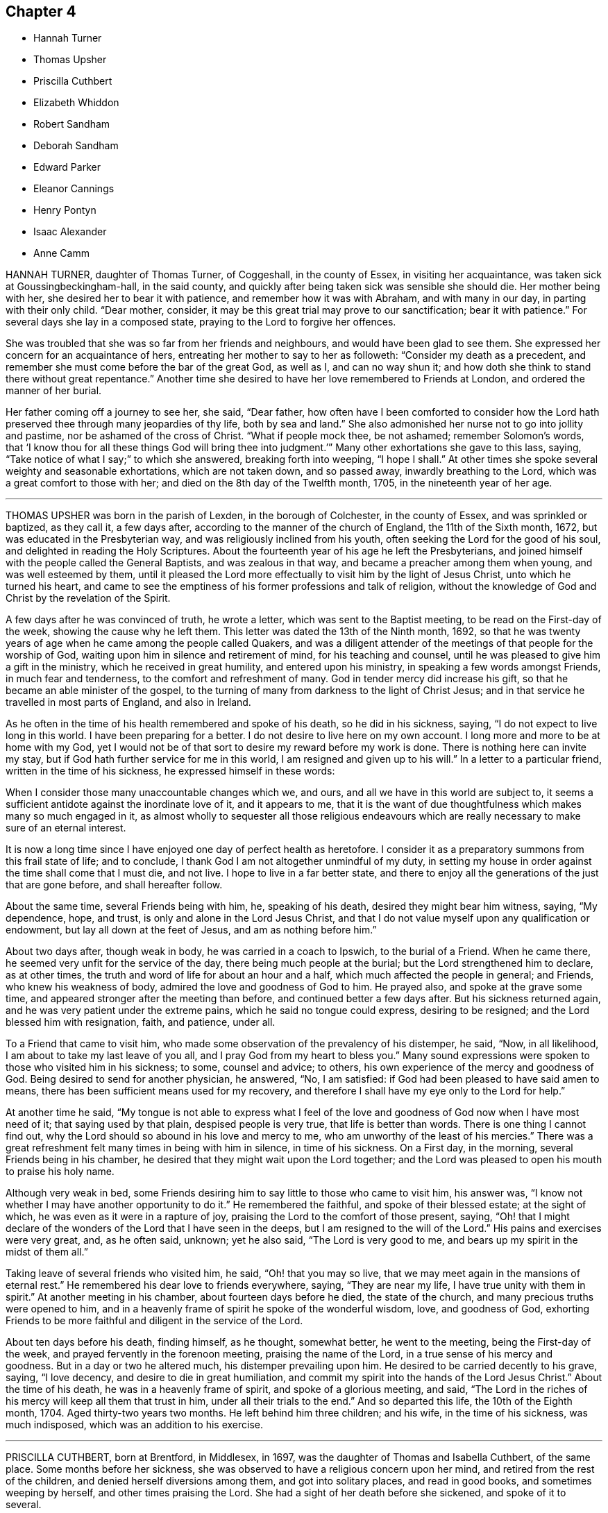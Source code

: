 == Chapter 4

[.chapter-synopsis]
* Hannah Turner
* Thomas Upsher
* Priscilla Cuthbert
* Elizabeth Whiddon
* Robert Sandham
* Deborah Sandham
* Edward Parker
* Eleanor Cannings
* Henry Pontyn
* Isaac Alexander
* Anne Camm

HANNAH TURNER, daughter of Thomas Turner, of Coggeshall, in the county of Essex,
in visiting her acquaintance, was taken sick at Goussingbeckingham-hall,
in the said county, and quickly after being taken sick was sensible she should die.
Her mother being with her, she desired her to bear it with patience,
and remember how it was with Abraham, and with many in our day,
in parting with their only child.
"`Dear mother, consider, it may be this great trial may prove to our sanctification;
bear it with patience.`"
For several days she lay in a composed state, praying to the Lord to forgive her offences.

She was troubled that she was so far from her friends and neighbours,
and would have been glad to see them.
She expressed her concern for an acquaintance of hers,
entreating her mother to say to her as followeth: "`Consider my death as a precedent,
and remember she must come before the bar of the great God, as well as I,
and can no way shun it; and how doth she think to stand there without great repentance.`"
Another time she desired to have her love remembered to Friends at London,
and ordered the manner of her burial.

Her father coming off a journey to see her, she said, "`Dear father,
how often have I been comforted to consider how the Lord
hath preserved thee through many jeopardies of thy life,
both by sea and land.`"
She also admonished her nurse not to go into jollity and pastime,
nor be ashamed of the cross of Christ.
"`What if people mock thee, be not ashamed; remember Solomon`'s words,
that '`I know thou for all these things God will bring thee into
judgment.`'`" Many other exhortations she gave to this lass,
saying, "`Take notice of what I say;`" to which she answered,
breaking forth into weeping, "`I hope I shall.`"
At other times she spoke several weighty and seasonable exhortations,
which are not taken down, and so passed away, inwardly breathing to the Lord,
which was a great comfort to those with her;
and died on the 8th day of the Twelfth month, 1705, in the nineteenth year of her age.

[.asterism]
'''

THOMAS UPSHER was born in the parish of Lexden, in the borough of Colchester,
in the county of Essex, and was sprinkled or baptized, as they call it, a few days after,
according to the manner of the church of England, the 11th of the Sixth month, 1672,
but was educated in the Presbyterian way, and was religiously inclined from his youth,
often seeking the Lord for the good of his soul,
and delighted in reading the Holy Scriptures.
About the fourteenth year of his age he left the Presbyterians,
and joined himself with the people called the General Baptists,
and was zealous in that way, and became a preacher among them when young,
and was well esteemed by them,
until it pleased the Lord more effectually to visit him by the light of Jesus Christ,
unto which he turned his heart,
and came to see the emptiness of his former professions and talk of religion,
without the knowledge of God and Christ by the revelation of the Spirit.

A few days after he was convinced of truth, he wrote a letter,
which was sent to the Baptist meeting, to be read on the First-day of the week,
showing the cause why he left them.
This letter was dated the 13th of the Ninth month, 1692,
so that he was twenty years of age when he came among the people called Quakers,
and was a diligent attender of the meetings of that people for the worship of God,
waiting upon him in silence and retirement of mind, for his teaching and counsel,
until he was pleased to give him a gift in the ministry,
which he received in great humility, and entered upon his ministry,
in speaking a few words amongst Friends, in much fear and tenderness,
to the comfort and refreshment of many.
God in tender mercy did increase his gift,
so that he became an able minister of the gospel,
to the turning of many from darkness to the light of Christ Jesus;
and in that service he travelled in most parts of England, and also in Ireland.

As he often in the time of his health remembered and spoke of his death,
so he did in his sickness, saying, "`I do not expect to live long in this world.
I have been preparing for a better.
I do not desire to live here on my own account.
I long more and more to be at home with my God,
yet I would not be of that sort to desire my reward before my work is done.
There is nothing here can invite my stay,
but if God hath further service for me in this world,
I am resigned and given up to his will.`"
In a letter to a particular friend, written in the time of his sickness,
he expressed himself in these words:

[.embedded-content-document.letter]
--

When I consider those many unaccountable changes which we, and ours,
and all we have in this world are subject to,
it seems a sufficient antidote against the inordinate love of it, and it appears to me,
that it is the want of due thoughtfulness which makes many so much engaged in it,
as almost wholly to sequester all those religious endeavours
which are really necessary to make sure of an eternal interest.

It is now a long time since I have enjoyed one day of perfect health as heretofore.
I consider it as a preparatory summons from this frail state of life; and to conclude,
I thank God I am not altogether unmindful of my duty,
in setting my house in order against the time shall come that I must die, and not live.
I hope to live in a far better state,
and there to enjoy all the generations of the just that are gone before,
and shall hereafter follow.

--

About the same time, several Friends being with him, he, speaking of his death,
desired they might bear him witness, saying, "`My dependence, hope, and trust,
is only and alone in the Lord Jesus Christ,
and that I do not value myself upon any qualification or endowment,
but lay all down at the feet of Jesus, and am as nothing before him.`"

About two days after, though weak in body, he was carried in a coach to Ipswich,
to the burial of a Friend.
When he came there, he seemed very unfit for the service of the day,
there being much people at the burial; but the Lord strengthened him to declare,
as at other times, the truth and word of life for about an hour and a half,
which much affected the people in general; and Friends, who knew his weakness of body,
admired the love and goodness of God to him.
He prayed also, and spoke at the grave some time,
and appeared stronger after the meeting than before,
and continued better a few days after.
But his sickness returned again, and he was very patient under the extreme pains,
which he said no tongue could express, desiring to be resigned;
and the Lord blessed him with resignation, faith, and patience, under all.

To a Friend that came to visit him,
who made some observation of the prevalency of his distemper, he said, "`Now,
in all likelihood, I am about to take my last leave of you all,
and I pray God from my heart to bless you.`"
Many sound expressions were spoken to those who visited him in his sickness; to some,
counsel and advice; to others, his own experience of the mercy and goodness of God.
Being desired to send for another physician, he answered, "`No, I am satisfied:
if God had been pleased to have said amen to means,
there has been sufficient means used for my recovery,
and therefore I shall have my eye only to the Lord for help.`"

At another time he said,
"`My tongue is not able to express what I feel of the love
and goodness of God now when I have most need of it;
that saying used by that plain, despised people is very true,
that life is better than words.
There is one thing I cannot find out,
why the Lord should so abound in his love and mercy to me,
who am unworthy of the least of his mercies.`"
There was a great refreshment felt many times in being with him in silence,
in time of his sickness.
On a First day, in the morning, several Friends being in his chamber,
he desired that they might wait upon the Lord together;
and the Lord was pleased to open his mouth to praise his holy name.

Although very weak in bed,
some Friends desiring him to say little to those who came to visit him, his answer was,
"`I know not whether I may have another opportunity to do it.`"
He remembered the faithful, and spoke of their blessed estate; at the sight of which,
he was even as it were in a rapture of joy,
praising the Lord to the comfort of those present, saying,
"`Oh! that I might declare of the wonders of the Lord that I have seen in the deeps,
but I am resigned to the will of the Lord.`"
His pains and exercises were very great, and, as he often said, unknown;
yet he also said, "`The Lord is very good to me,
and bears up my spirit in the midst of them all.`"

Taking leave of several friends who visited him, he said, "`Oh! that you may so live,
that we may meet again in the mansions of eternal rest.`"
He remembered his dear love to friends everywhere, saying, "`They are near my life,
I have true unity with them in spirit.`"
At another meeting in his chamber, about fourteen days before he died,
the state of the church, and many precious truths were opened to him,
and in a heavenly frame of spirit he spoke of the wonderful wisdom, love,
and goodness of God,
exhorting Friends to be more faithful and diligent in the service of the Lord.

About ten days before his death, finding himself, as he thought, somewhat better,
he went to the meeting, being the First-day of the week,
and prayed fervently in the forenoon meeting, praising the name of the Lord,
in a true sense of his mercy and goodness.
But in a day or two he altered much, his distemper prevailing upon him.
He desired to be carried decently to his grave, saying, "`I love decency,
and desire to die in great humiliation,
and commit my spirit into the hands of the Lord Jesus Christ.`"
About the time of his death, he was in a heavenly frame of spirit,
and spoke of a glorious meeting, and said,
"`The Lord in the riches of his mercy will keep all them that trust in him,
under all their trials to the end.`"
And so departed this life, the 10th of the Eighth month, 1704.
Aged thirty-two years two months.
He left behind him three children; and his wife, in the time of his sickness,
was much indisposed, which was an addition to his exercise.

[.asterism]
'''

PRISCILLA CUTHBERT, born at Brentford, in Middlesex, in 1697,
was the daughter of Thomas and Isabella Cuthbert, of the same place.
Some months before her sickness,
she was observed to have a religious concern upon her mind,
and retired from the rest of the children, and denied herself diversions among them,
and got into solitary places, and read in good books, and sometimes weeping by herself,
and other times praising the Lord.
She had a sight of her death before she sickened, and spoke of it to several.

When her sickness came, which continued three weeks, she bore it with much patience,
praying to the Lord to be her comfort, and said,
"`I hope the Lord will comfort my dear father and mother;`" acknowledging the labour
and tender care and cost which her parents had been at for her bringing up,
and the education of herself and sisters and brothers.
When her father came to her, upon her inquiry after him,
she laid her arms about his face to wipe off the tears, and said, "`Lord,
comfort my father and mother, and bless my poor sisters,
and my brothers;`" and gave good advice to her brother to obey his parents,
and fear the Lord, saying he will bless thee.
She said to her father, "`I am willing to live to praise the Lord,
and I am willing to die, if it were at this moment of time.`"
She desired that when she was buried, none that laughed or were vain should be there,
but such as feared the Lord; and in a sweet frame of mind praised the Lord.

Another time she said, "`I have, in the time of my health,
been afraid when I have seen any dead nailed up in their coffins;
but now the Lord hath taken away that fear, blessed be his name.
Therefore take you notice, who stand by me,
that I am neither afraid of death nor the grave,
but I am willing to die when it pleaseth the Lord;`" and soon after fell asleep.
She often prayed for her parents,
to whom she expressed more than ordinary affection
and regard for their love and tenderness to her,
expressing her willingness to die, and her comfort in the Lord.

Her school-mistress visiting her, she said,
"`I am going where I trust in the Lord I shall have rest, for the Lord is my rest.`"
Near her end, her father speaking of his purpose to stay with her that night,
she replied, "`No, no, for I shall not die this night,
though it will not be long before I do.`"
He went to bed: and the next day her father coming to her,
she having had some rest in the night, she praised the Lord;
a neighbour present supposed she might, by her praising God, disturb her father,
to which she made no answer, till after some time, she said,
"`Is my father disturbed at my praising the Lord?
no, no, I know he is not.
Indeed if I was dying, as some have done of late, rending and tearing with bad words,
my father and mother too would have great reason to be troubled,
but to have a child die in the Lord, I hope great is their comfort.
I know their trouble is mixed with joy,
blessed be the Lord for it;`" upon these words several
young women present broke forth into tears.

About two hours before she died,
her father asked her if he and her mother should
turn her to see if she could have a little rest,
she answered, "`Do what you please.`"
A friend present advised all to be quiet and still,
and in a little time hearing one weep, she said, "`Who is that, my sister Elizabeth?`"
reply was made, no; she replied, "`For the Lord`'s sake do not cry for me,
do not cry for me.`"
These were the last words she was heard to speak:
and so departed this life without sigh or groan,
about the ninth hour of the sixth day of the Sixth month, 1701,
in the fourteenth year of her age.

[.asterism]
'''

ELIZABETH WHIDDON, wife of Henry Whiddon, of Cork, in Ireland;
was from her childhood given to sobriety, beyond what was common in one of her years,
when she was about fourteen years of age,
and was a woman of an exemplary life and conversation.
She was called of the Lord to give testimony to his name and truth,
though she was backward and unwilling to be concerned in so weighty a work,
yet afterwards grew more strong, and declared of the wonderful things of God.

In the time of her sickness she enjoyed a great refreshment
from the presence of the Lord,
which tendered the hearts of friends present,
and caused her to praise and magnify the God of her salvation,
some days before her death.
Her brother, Joseph Pike, visiting her one morning, and inquiring how she did, she said,
"`Oh! dear brother, though I have not slept all this night,
yet I am as one that wants it not.
Though my body is extraordinarily weak, yet I am strong,
the power of the Lord carrying me over all weakness; but above all,
the Lord said this night to me, in the powerful and fresh openings of life,
'`Thou shalt praise me in the heavens;`' which hath so overcome my soul,
and raised my spirits, that I am as one that wants no sleep,
nor is sensible of pain or weakness;`" and so went
on in praising and magnifying the Lord,
with many good expressions that cannot well be remembered.

About a day before she died, observing her sister Elizabeth Allen to weep,
looking upon her with a composed countenance, she said, "`Sister, why dost thou weep?`"
She answered, because unwilling to part with her.
She replied, "`Oh!
I shall go to everlasting joy and felicity, where I shall be at rest.`"
She departed this life the 23rd day of the Fifth month, 1693,
to receive the recompense of reward, even a crown eternal,
of which she had received before-hand a full assurance.

[.asterism]
'''

ROBERT SANDHAM, born near Petworth, in Sussex, in England,
was convinced very early of truth at Youghall, in Ireland, where he then dwelt,
and he soon became a faithful follower of it, and sufferer for it,
bearing a steadfast testimony to it against its opposers;
and was a preacher of it in his life and conversation amongst
the inhabitants of that town until the end of his days.
He lay sick two weeks,
in which time he often exhorted Friends that came
to visit him to be faithful to the truth;
and to some, negligent therein, he said much in warning them to be no longer so,
but to hasten out of a lukewarm state, lest the portion thereof should be theirs.
Some relations and neighbours visiting him, he exhorted them to receive the truth;
"`For,`" said he, I bear my testimony now on my dying-bed,
that it is the truth which the Quakers profess;
therefore be faithful to the Lord and his truth, whilst you have health and strength,
and delay not till you come to a dying-bed, as too many are apt to do,
for then oftentimes men and women find it enough to bear
their sickness and pains;`" which affected most present.

To his wife, with whom he had lived about twenty-four years in much love, he said,
"`I am freely given up to the Lord`'s will.
I therefore desire thee also to give up, and bear my death with patience,
and the Lord will make up thy loss of me in being near unto thee.`"
He often exhorted his children to love the Lord and his truth,
and be obedient to their mother, and love one another, and all honest Friends,
and delight to go to meetings.
One of his children being of age to remember what he said, he said to her,
"`Tell thy two young sisters when they are grown up,
that it is my charge to them so to do, for they may not remember what I say to them now,
and the Lord will be a father to you and a husband to your mother.`"

Seeing one of them crying, he said, "`Be good children, love the Lord,
and obey your mother, and though I am taken away,
you will have your mother left with you, and she will take care of you.`"
Soon after he drew nigh his end, being in a sweet frame of mind,
resigned up to the Lord`'s will, often speaking of his mercies to him.
He said,
"`The Lord hath fully satisfied my desires;`" and
took a solemn farewell of his wife and children.
A friend being present, prayed to the Lord to be near him in that present exercise,
and make his passage easy; after which he took the said friend by the hand,
and expressed his great peace and satisfaction, and passed away,
being sensible to the last.

He died the 28th of the Eighth month, 1675.

[.asterism]
'''

DEBORAH SANDHAM, wife of Robert Sandham aforesaid, was born near Youghall, in Ireland;
she received truth soon after her husband, and was a faithful,
serviceable woman to her end, bearing a true and sound testimony for God and his truth,
and was very exemplary in conversation.
She survived her husband about twenty years, taking due care of her children,
which fulfilled their father`'s dying words to them.

When it pleased the Lord to visit her with the sickness whereof she died,
she perceiving one of the family to be much concerned at it, said, "`Be not concerned,
I am freely given up to the will of the Lord, either to live or to die.
If the Lord have any further service for me, he can lengthen my days, if not,
I am freely resigned to his will.`"
She was often in her sickness inward with the Lord,
being kept in great patience and quietness, exhorting Friends,
and inviting some of her relations and neighbours who came to visit her,
to receive the truth; also warning some unfaithful ones,
not to let slip the day of their visitation.

She also exhorted her children to mind her frequent advice and counsel to them,
and to fear the Lord, and to keep out of all that which grieves his righteous spirit;
as (said she) your dear and tender father on his deathbed exhorted you, even so do.
Love the truth, and love one another, and then the Lord will be a father to you,
as truly he hath been a husband to me.
My desires have been, and are still, that you may fear and love the Lord,
and reverence him, for your mother doth not die without a hope,
that the Lord who hath begun his good work in you, will carry it on,
and that the blessing of the Lord will rest upon you,
which is more than all visible things; as my soul hath been a witness of,
as my mind hath been kept from coveting after them, having seen,
that godliness is great gain, and in the gain of it is great peace.

One of her daughters not being with her in the time of her sickness,
she desired to be helped up, that she might write a few lines with her own hand,
as her last words to her, which were as follow: "`I not knowing as yet,
whether it be the will of my heavenly Father to finish my days, I am,
through the great mercy of God, freely given up.
Oh! this I have in my heart to say to thee, be faithful, be faithful,
and dwell in holy patience; and the same is to thy husband.
Oh! that you may come to holy silence with fear and dread,
then will the work of the Lord prosper, which is more than all works.
Thou hast many of my exhortations, which get together, and keep and mind,
and the God of peace support thee; thou not being in a condition to come to me,
so farewell in the Lord.`"

The day before her departure, she was fervent in prayer to the Lord,
that he would bless his people, and enable them to walk faithfully before him,
and that his truth might prosper,
and that he would please to raise more faithful labourers
for the gathering many more unto righteousness;
also that he would be pleased to bless her children, and their offspring,
and make them his; with much more which cannot be remembered.

The day she died, she said to one of her daughters, "`Thou art my first-born,
and always very dear to me.
I cannot now say much more to thee, but mind my former exhortations,
and remember that truth was more than all, and truth was over all with me,
and truth was thy mother`'s chiefest treasure;`" often saying,
"`My dear child give me up, give me up; entreat the Lord to enable thee to give me up,
for I am freely given up to the Lord`'s will.
Taking her last farewell of her children and grandchildren, with friends and the family,
she desired to have her dear love remembered to Friends at Cork, and elsewhere;
my love also (said she) extends farther, to all Friends in England.
Some time after, turning herself about in her bed, she said,
"`I am now a going to leave you.`"
And so she quietly, and in great peace,
departed this life the 15th day of the Fifth month, 1695, in Youghall, where she dwelt.

[.asterism]
'''

EDWARD PARKER, of Thornbury, in Gloucestershire,
was convinced of the blessed truth by John Audland and John Camm,
at their first coming into those parts, which was about the year 1654.
He bore a public testimony for truth, and continued faithful to his death;
and on his dying bed gave very living testimonies to the truth,
to many Friends and others about him.
His last words were,`" Lord, come,
thy servant is ready:`" and then departed this life in the year 1667,
in the fiftieth year of his age.

[.asterism]
'''

ELEANOR CANNINGS, wife of Joseph Cannings, of Thornbury, in Gloucestershire,
was convinced by John Audland and John Camm, about the year 1654,
when they came into that county.
She was a zealous woman,
and often exercised in bearing a faithful testimony for the truth against the priests,
for which she suffered many and great abuses from the rude people.
She continued a sincere-hearted Friend to the end of her days,
and on her dying bed gave many good exhortations to friends about her, saying,
a little before her death, "`I am well satisfied, and am going to a better habitation.`"
She was buried at Hasel, the 19th of the First month,
about the seventy-third year of her age.

[.asterism]
'''

HENRY PONTYN, of French-Hay meeting,
was a faithful labourer in the ministry of our Lord Jesus Christ, as well beyond sea,
as in this nation of England, and endured many sufferings and hardships,
and several years`' imprisonment at Gloucester for his faithful testimony for God,
and continued faithful to his death.
On his dying bed he said that the Lord had done well for him,
and the chastisements of the Lord are good;
exhorting his children and friends about him to live in the fear of the Lord,
that they might die in his favour, saying, "`The end will crown all.`"
He died in the sixty-seventh year of his age.

[.asterism]
'''

ISAAC ALEXANDER, son of Thomas and Alice Alexander, of Bendrig, in Killington,
in the county of Westmoreland, was born in the year 1680,
and convinced of the blessed truth in the year 1694, in the fourteenth year of his age.
In his seventeenth year he received a gift of the ministry,
and became an able minister of the gospel of our Lord Jesus Christ.

In 1698 he travelled abroad in the work of the gospel, and went into Yorkshire,
and through the east parts of England, till he came to London;
and after his return home he travelled in the same service into Scotland,
and visited all the meetings of Friends in that nation.
After his return thence, he went into the southern and western parts of England;
and three years after, he visited all the meetings of Friends in Ireland,
and most of the meetings in England and Wales.

In the Eighth month, 1705, he began to be much out of health,
and yet attended Friends`' meetings till the middle of the Tenth month following.
On the 21st of the same, several friends sitting by him, he,
being sensible of God`'s salvation, said in admiration thereof to the Lord, "`To thee,
to thee, be salvation and praise!
This is a day of great salvation.`"
He signified what great mercy it was that the Lord should visit us in our young years,
and reveal his blessed truth to us,
and how unworthy many were before the Lord did make bare the arm of his salvation;
further saying, "`How near has the Lord been to me in the time of my sickness!
Although I have formerly felt much of his power and presence,
yet never enjoyed such plenty thereof,
as since I have been visited with this sickness;`" instancing one night,
wherein he could not sleep,
he enjoyed more abundantly of the love of God than at any other time before.

He said, "`Oh! what an excellent thing it is to keep in the truth,
and visit one another in the life of it.`"
He made a great difference between those who visit
the sick in the sense of the divine life,
and other visitors, who no sooner meet but they begin to talk of their worldly affairs.
He said, "`Friends, get into an inward acquaintance with the Lord in spirit,
for it is a good thing to retire to the rock; there is safety, there is good standing,
an excellent bottom, and room enough.`"
He further said, "`If any go out of the bounds of truth,
thinking thereby to bring others in,
they will find themselves to be in slippery places;`" and "`Beware of joining with false,
unsettled spirits.`"

Another time, two friends sitting by him, he felt the power and presence of the Lord,
and sang praises to him after an heavenly manner, saying, "`My heart is full,
though I can truly say, I have no desire to speak,
but as I feel it spring from the life.`"
On the 28th of the Tenth month he said, "`As I lay on my bed very weak of body,
I thought I could never die better, for I felt my salvation sealed unto me.
Oh! love God, love God, for he is worthy.
You may love any thing else too much, but you can never love God too much.
Oh! what hath he done for my soul; he hath given me everlasting comfort; it is enough;
it is enough, indeed.`"

He said, moreover, "`There are two things which are to my great satisfaction:

[.numbered-group]
====

[.numbered]
_1st._ "`That ever since the Lord manifested himself to me,
I have freely given up myself to his requirings, and delivered his word faithfully,
and have not sought to please men, neither did I look for great things.
What I desired was, that I might have a place amongst the sanctified.

[.numbered]
_2ndly._
"`I have always been against libertine spirits, and have had no familiarity with them;
these things are now my comfort.`"

====

He also said, "`Oh!
I have seen glorious things, yea, such things as I never saw before.
I beheld a friend lately deceased in a glorious place, and that I was to be with him;
and I said it is enough to be there.
Oh! such salvation!`"
Again, "`I am glad I can say, O death, where is thy sting; and grave,
where is thy victory?`"
Another time, some friends visiting him,
he related to them how the Lord had raised him from nothing to bear a testimony for him,
and wheresoever the Lord drew me I have followed him,
both in this nation and other nations, and sought not favour and interest among men.

He warned and cautioned the negligent to be diligent and faithful,
and come up in the service of truth; and said,
"`The Lord will cause a dreadful day to overtake
the disobedient and the negligent;`" saying,
"`It is sealed to my soul, that it hastens on apace.`"
He often said at times, in great weakness of body,
"`I desire to be dissolved and to be with Christ, but the Lord`'s will be done;`" adding,
"`The Lord`'s presence is here;`" giving thanks for his divine help, saying,
"`I never wanted comfort from him in this time of sickness.
Friends, it is an excellent thing to have a conscience void of offence towards God.
Keep your hearts clean.
I have discharged my duty to all people,
so that I find nothing but that I am fully clear; I am fully clear.`"

After a little time he broke forth in a sweet harmony,
and lifted up his voice in prayer to the Lord, which had been very low several weeks,
saying, "`Lord God! though my exercises and pain of body abound,
thy power and life do much more abound,
and carry me over all;`" fervently begging of the Lord to
be with all his faithful labourers all the world over,
rendering thanks for his glorious appearance, saying, "`Worthy, worthy, art thou, O Lord,
of all honour, thanksgiving and praise.`"
He prayed for an easy passage out of this world, which the Lord granted him;
for about the second hour the same day, in the afternoon, he fell asleep,
and twelve hours after, he said to a friend present, "`Lay my head better;`" which done,
he said,
"`Now I will fall upon my sleep,`" and immediately
went away as if he had fallen into a natural sleep.

He died the 12th of the Twelfth month, 1705, at the house of James Wilson, at Aba,
near Kendal; and the 15th of the same month was buried at Brigflats, near Sedbergh.

[.asterism]
'''

ANNE CAMM, late wife of Thomas Camm, of Camm`'s-Gill, was daughter of Richard Newby,
in the parish of Kendal, in Westmoreland, a family of good repute,
being always religiously inclined.
Her father was convinced of the blessed truth in 1652, and died therein a faithful man.
Anne Camm was born in the Eighth month, 1627;
and was well educated in learning proper for her sex.
About the thirteenth year of her age,
she was sent up by her parents to an aunt at London,
where she became acquainted with a religious people called Puritans.
Her stay in London was about seven years, from whence she returned to Kendal.
After some time there, she removed to the city of York,
and dwelt in a family of great account in the world, her mistress being a pious woman,
after whose decease she returned again to Kendal,
her society still being with the most religious where she came.

At Kendal there was a seeking people, who met often together,
sometimes sitting in silence, other times in religious conferences,
and often in fervent prayer.
John Audland living remote, yet sometimes fell in amongst them; and about the year 1650,
John Audland and she married,
and they were both convinced of truth in the beginning of 1652,
by the ministry of that honourable servant of Christ, George Fox.
So powerfully did God, by his sanctifying word and spirit, work upon them,
that they were thereby made effectual instruments in his hand,
to preach the gospel unto others in the next year, 1653, and so forward,
until the Lord put a period to their days.

The first place the said Anne Audland was called of the Lord to visit, except about home,
was the county of Durham, about the beginning of the year 1654,
and she preached truth to the people in the town of Aukland, in the said county,
on a market-day, for which she was imprisoned in the town jail,
where she spoke to the people through the window,
and several were affected with her testimony; and towards evening she was discharged.
John Langstaff, who was of great repute among his neighbours, owned her testimony,
and went with her into prison, and when released brought her to his house;
but John`'s wife being no Friend, chid with her husband,
which made Anne very uneasy to stay there.
So she walked out in the fields to seek some covert place to take up her lodging in;
but Anthony Pearson, of Rampshaw, a late justice of the peace,
who lived some miles distant, having knowledge by George Fox, who was at his house,
of Anne`'s coming to that town, came with a horse and pillion,
and took her home to his house that night.

After her service in those parts was over, she returned home;
and in the winter following, she, with Mabel Camm, wife of John Camm,
travelled through Yorkshire, Derbyshire, Leicestershire, into Oxfordshire,
to the town of Banbury, where Mabel Camm had a concern to go to the steeple-house;
and spoke to the priest and people, and Anne accompanied her.
Whereupon the people rudely hurried them out of the house, and abused them in the yard.
The priest passing by, Anne Audland said, "`Man, behold the fruits of thy ministry.`"
Next day they were sent for before the mayor,
who had got two witnesses to swear Anne had spoken blasphemy,
for which they committed her to prison.
Mabel Camm was dismissed, and travelled to Bristol, where she met with her husband,
John Camm.

After some days, two men in Banbury gave bond for her appearance at the next assize,
by which she was a kind of prisoner at large,
which gave opportunity for her to have several meetings with the people in the town.
Her two bonds-men, and several hundreds more, came to be convinced of truth,
and turned to the Lord Jesus Christ,
being the fruits of that effectual powerful ministry God had called her to bear,
so that many were added to the church,
and a large meeting of Friends there was in that town,
and several other meetings in the country adjacent were settled.
For this cause their adversaries were angry,
and they threatened that she should be burned when the assize came.

When the assize came, John Audland, John Camm, and Thomas Camm were there,
and some Friends from London and Bristol;
and the substance of the charge or indictment drawn up against her was,
that she had said God did not live,
because she had said concerning the priest at Banbury,
that "`True words may be a lie in the mouth of some that speak them;`" alleging,
Jer. 5:2, "`And though they say the Lord liveth,
(which nothing can be more true,) surely they swear falsely.`"

The judge of the court was moderate,
observing her sober and wise answers to his questions, and her innocent boldness,
and comely personage, and seeing the uncertainty of the evidence against her,
and that the matter of fact charged, did not amount to what was designed,
gave the matter to the jury thus, viz.,
"`That she acknowledged the Lord her God and Redeemer to live,
and that there were gods of the heathen and of the Philistines that were dead gods.`"
Some upon the bench perceiving their end would not be answered,
went off to influence the jury to bring in something against the prisoner,
lest they should come off with discredit.
One of the bench observing the injustice in that matter, stepped off also, telling them,
he would sit no longer with them, till more justice was amongst them,
and was convinced of truth.
Other officers in the court threw away their staves,
and bore testimony against their arbitrary proceedings.

The jury returning into court, and being asked if they were agreed,
they answered they were; and being asked what they found, they made answer,
"`Only misdemeanour.`"
A friend present told them it was illegal to indict
her for one fact and bring her in guilty of another;
for they ought to have found her either guilty or not guilty,
upon the matter of fact charged in the indictment.
The judge told Anne, if she would give bond for her good behaviour,
she might have her liberty.
She refusing, they sent her to prison again: but the judge was heard to say,
that the prisoner should have been discharged,
but the judge had a mind somewhat to please the angry justices.

Her adversaries were confounded, and slipped off the bench one after another,
in disorder, without dismissing the court, so that truth was that day exalted,
and the Lord`'s power magnified in frustrating the designs of wicked men.
The prison where Anne was sent to, was a close nasty place, several steps below ground,
on the side whereof was a sort of common-sewer,
that received much of the mud in the town, that at times did stink sorely;
besides frogs and toads did crawl into the room, and no place for fire,
yet she was in great content because it was God`'s cause.

Her fellow-prisoner was Jane Waugh, a labourer in the gospel,
who came some months before to visit her, and was committed to prison with her;
but God`'s presence and peace being with them, made their nasty stinking jail a palace,
where she remained seven or eight months, and from her first commitment,
about a year and a half, and was at last discharged by the mayor and aldermen.
The same day Richard Farnsworth was set at liberty, who,
with other men Friends were prisoners in another room;
but Jane Waugh still continued a prisoner.

Anne had frequent meetings in Banbury before she left it;
and also went to the mayor to demand the liberty of her friend Jane Waugh,
who was imprisoned for no other fact,
than for coming many miles in love to visit her in prison,
and she was soon after set at liberty.
Being clear of those parts, she travelled through the counties to Bristol,
where she met with her husband John Audland.
John and Anne Audland continued in their service and labour
in the ministry in several parts of this nation,
south, west, and northward, until John Audland fell sick,
and died in the latter end of the year 1663,
having been married to his wife Anne about thirteen years, and left behind one daughter,
since dead, and one son named John, born a few days after his father`'s death.

The 30th of the Third month, 1666, Thomas Camm married the said Anne Audland,
and they lived together in true love, serving the Lord forty years wanting six months.
She was one with her husband in all his services and sufferings,
as at one imprisonment three years at Kendal,
he not being permitted so much as to see his family; another time at Appleby,
near six years, during the first part of which he was straitly confined, the latter,
through favor of the sheriff and jailor, he had much liberty.
They travelled together in the work of the ministry into the southern parts of the nation,
as London and Bristol, etc., especially at London.
About twenty-six years ago, she had like to have died in that city,
as also of later years at Bristol.

The last time she was there, she was brought nigh the grave;
at which time she expressed many heavenly sayings,
that will not be easily forgotten by some, warning all to prize their time,
and prepare for their latter end, as God had inclined her to do,
so that she enjoyed unspeakable peace here,
with full assurance of eternal rest and felicity in the world to come, which, said she,
I have desired to enter into as gain, rather than to live, if God so please.

It was her manner often to retire alone in her closet, or some private place,
exercising herself in fervent prayer,
and to set apart some time almost daily for reading the holy Scriptures,
and other good books,
and she was very diligent in frequenting meetings for the worship of God, etc.
She was not forward to appear in preaching or prayer in public meetings,
but when she did, it was fervent, weighty, and with the demonstration of the spirit,
and with power, to the refreshment of the church, her doctrine dropping as dew,
but with zeal to lay waste the mountain of Esau.

She had wisdom to know the time and season of her service,
in which she was a good example to her sex,
for without extraordinary impulse and concern,
it was rare for her to preach in large meetings,
where she knew there were brethren qualified for the service of such meetings.
She was grieved when any, especially of her sex, were too hasty, forward,
or unseasonable in their appearing in such meetings; and would give advice to such,
not without good effect.
She behaved herself as an humble servant of her Lord and Master, Christ Jesus,
washing his disciples`' feet, and helping and serving, as a nursing-mother,
the weakest and tenderest of the flock of Christ,
and was an encourager of those who came forth in a testimony for God,
though but of a stammering tongue.

The last opportunity she had amongst friends was the 2nd of the Ninth month, 1705,
at a monthly-meeting at Kendal; and notwithstanding her great age and weakness of body,
with the coldness of the season, she would not excuse herself from that day`'s service;
and the Lord was with her in good counsel and advice to friends,
pressing all to faithfulness and diligence in their service for God,
that they might receive their reward with those who had nearly served out their day.
The next day her illness began.
About the 16th of the said month, finding her husband under concern,
because of her sickness, she said as followeth:

"`My dear,
if it be the Lord`'s good pleasure, who joined us together, and has blessed us hitherto,
to separate us outwardly, I entreat thee be content therewith,
and give me freely up to the Lord, for thou knowest we must part,
and if I go first it is but what I have desired of the Lord many a time.
I believe the consideration of the desolate condition I should be in,
if left behind thee, will have that place with thee,
that thou wilt the more freely commit me to the Lord, whose I am, and whom I loved,
feared and served with an upright heart all my days.
His unspeakable peace I enjoy, and his saving health is my portion forever.
I pray thee be content with what the Lord pleaseth to do with me; whether life or death,
his holy will be done.
Let us, my dear, leave all to the Lord.
However it be, it will be well.
I have loved thee with my soul, and God has blessed us, and will bless thee,
and be with thee, and make up all thy losses.
Death is gain to me, though it be thy loss, and for my gain`'s sake,
I hope thou wilt bear with patience thy loss.
I bless the Lord I am prepared for my change.
I am full of assurance of eternal salvation, and a crown of glory,
through my dear Lord and Saviour Jesus Christ, whom God the Father has sent to bless me,
with many more, by turning us from the evil of our ways into the just man`'s path,
which shines more and more to the perfect day.
If God now please to finish my course, and take me out of this earthly tabernacle,
I am well content.
I am clear, and have discharged myself in the sight of God to all Friends,
except something of late has been upon my mind,
to send Friends in the south a farewell epistle,
especially to Friends about Bristol and Banbury.
She said the substance thereof was the remembrance
of her dear love to them all in the truth,
with tender advice to the professors of truth, to walk in, and keep to,
the simplicity thereof, out of heights and exaltedness,
under the power of the cross of Christ,
by which they will be more and more crucified to the world, and baptized into Christ,
and put him on, the new and heavenly man, in whom they will become new creatures,
and enabled to serve God in spirit,
and keep to the unity thereof in the bond of peace and love,
which the god of the world is still labouring to break and dissolve.
I have seen him at work to make a breach and separation amongst Friends,
and if he prevail,
it will be under specious pretences of a more angelical
appearance than at any time before,
and will be a bait taking to all that live above the cross and true self-denial.
I would all were warned to stand their ground in the power of God,
which only can bruise Satan, and preserve out of his subtle baits and snares.`"

Next day several Friends came to see her, to whom she gave good advice and counsel,
"`To prize their time: and oh!
I bless my God,`" said she, "`that I lie now in great peace,
And content of mind and soul, though my body be held with pain.
Oh! that it may be so with you all, my dear friends.`"
When she was very weak, some Friends would ask her if she knew them; "`Yes,`" said she,
"`I know you every one.
I have my understanding as clear as ever, for how should it be otherwise,
since my peace is made with God through the Lord Jesus Christ.
I have no disturbance in mind,
therefore is my understanding and judgment so good and clear,
for it were sad to lie under affliction of body and mind, to feel pinching pangs of body,
even to death, and to want peace with God.

Oh! that would be intolerable to bear.
Oh! let my soul praise the Lord for his peace and plenteous redemption.`"
Her son-in-law, John Moore, having skill in physic, administered somewhat to her,
after which they thought she was better, and he was gone towards Swarthmore.
She soon grew worse again; upon which her husband would have sent for him back,
and also for her daughter, but she was unwilling, saying, "`Be not careful in the matter;
the Lord my God is near me, and I have thy company, and it is enough,
and all will be well.
If this lump of clay, in which I dwell, be dissolved,
I have full assurance of an house and dwelling, God is the maker of,
that will never wax old, nor be dissolved.
Oh! my soul, bless thou the Lord, and be glad in his salvation forevermore.`"

Her illness increased upon her, and many friends came to visit her, to whom she said,
"`Oh! the cross is the only way to the crown immortal.
Shun it not, therefore, lest you fall short of the crown;
and stand up nobly for your testimony to the truth in all things,
and particularly against the popish antichristian yoke of tithes,
for which many have not only suffered great spoil of goods, but imprisonment till death,
and have received a crown of life.
Oh! if all that have been called to this testimony, had stood firm and true therein,
God would have wrought wonders more abundantly, but unbelief makes a long wilderness;
it is well if some die not in it, and never see the promised land.`"

About two days before she died, she gave good advice to her grandchildren and servants,
and said to her husband, "`My dear,
thou hast spent much time and strength in serving truth and Friends;
thy reward with God is sure.
I never grudged thy absence in that good service; and if it be the time of our parting,
as I think now it will, I pray thee quit thyself of the things of this world,
as much as may be,
that thou mayest with the more freedom pursue that
honourable service for truth to the end of thy days.
I hope the Lord will give thee strength to travel into the southern parts again,
and remember my love to all friends, and warn all, but especially the rich, to keep low,
and not be high-minded, for humility and holiness are the badge of our profession.
God Almighty keep us all low and humble; it is a safe and blessed state.
And, my dear, one thing I beg of thee; give me up freely to the Lord.
The Lord joined us, and gave us to each other; let us bless his name,
if he now take us from each other in the outward, that is all;
for our joining in spirit stands and remains forever.
Oh! therefore let me go easy out of this world,
where I have had a great share of trouble many ways thou knowest,
and get to that haven of rest, that I have the full assurance of sealed upon my spirit.`"

A little before she died, some fainting fits taking her, she revived again, and said,
"`I was glad, thinking I was going to my eternal rest without disturbance.`"
Again she said,
"`I have both a sight and sense of eternal rest with God in the world to come;
and therefore I labour hard to be swallowed up in immortal life,
and to be made possessor of that rest that cannot be disturbed, where sorrow will cease,
and be no more forever. Oh! my soul, this is thy glorious portion; therefore bless thou the Lord,
and wait patiently his good and appointed season.`"

Then she desired to be helped up in her bed; but her pains increased:
she grew very weak and faint, and said, "`Methinks I grow weak and cold.
My hands and feet are grown very cold, yet my heart is very strong before it yields.
I must meet with sharper pangs than I have yet felt.
My God has hitherto laid a gentle hand upon me.`"

She desired to lie down again, but could not stay, but being set up in bed again,
she said, "`This pain is hard to flesh and blood, but must be endured a little time;
ease and eternal rest is at hand.
I am glad I see death so near me.
Oh! remember me to all my dear babes and grandchildren.
I shall with these eyes behold them no more.
God Almighty bless them all, and make them all his children,
that I may enjoy them forever in the heavens above.
Neither shall I see my sons and daughter.
Ah! my prodigal son, what shall I do for him?
I have prayed and longed for his return.
The time may come, God grant it may, but I shall not see it in my time.
He is my son, the son of a godly father, and therefore I cannot but love him.
Tell him it is his immortal soul`'s well-being that I am concerned for;
not so much his outward state here, for that, though never so miserable,
will quickly end, but the misery of the soul separated from God will never end.
And, my dear, though our counsel has not had the desired end, yet I do entreat thee,
remain a father to him in repeated counsel.
Leave him not to run on in the way of misery, but labour and pray for his return.
Oh! thou hast been true to me in bearing with me many a heavy burden,
and hast done abundance for him every way, for my sake;`" with more to that purpose.
"`My love to his wife; I desire she may mind heavenly things,
and pray God bless their offspring, that they may walk in the steps of their grandfather,
who is gone to his eternal rest; with well-wishes for her son and daughter Moore,
and blessings upon their children.`"

The day she died, many friends came to see her, being their monthly meeting-day,
to whom she gave good advice, and expressed her joy and comfort in the salvation of God,
peace and perfect redemption.
Seeing friends weep, she said, "`Be not concerned, for all is well;
I have only death to encounter, and the sting of it is wholly taken away;
the grave has no victory, and my soul is ascending above all sorrow and pain.
So let me go freely to my heavenly mansion, disturb me not in my passage.
My friends, go to the meeting, let me not hinder the Lord`'s business,
but let it be chief, and by you all done faithfully,
that at the end you may receive your reward, for mine is sure.
I have not been negligent, my day`'s work is done.`"
Friends went to the meeting, and in a little time her pains increased,
which she bore with patience, but sighed deeply,
praying the Lord to help her through her agony of death.

After some words, she said, "`Oh! my God, oh! my God, thou hast not forsaken me,
blessed be thy name forever.
Oh! my blessed Lord and Saviour who suffered, for me and all mankind,
great pains in thy holy body upon the cross, remember me, thy poor hand-maid,
in this my great bodily affliction.
My trust is in thee, my hope is only in thee, my dear Lord.
Oh! come, come, dear Lord Jesus, come quickly, receive my soul.
To thee I yield it up; help me now in my bitter pangs.`"
These indeed were very great, and her husband prayed by her,
that the Lord would make her passage easy; and she had no more such pangs,
but drew her breath shorter by degrees, and said very little more,
but that it was good to leave all to the Lord; saying, "`Oh! pray, pray,
pray,`" and so fell asleep in the Lord, in a good old age,
being in her seventy-ninth year, as a shock of corn in season.
She died the 30th of the Ninth month, 1705, and was honourably buried:
many ancient Friends of about thirteen adjacent meetings accompanied her to the grave,
the 3rd of the Tenth month, 1705,

[.the-end]
END OF THE THIRD PART
